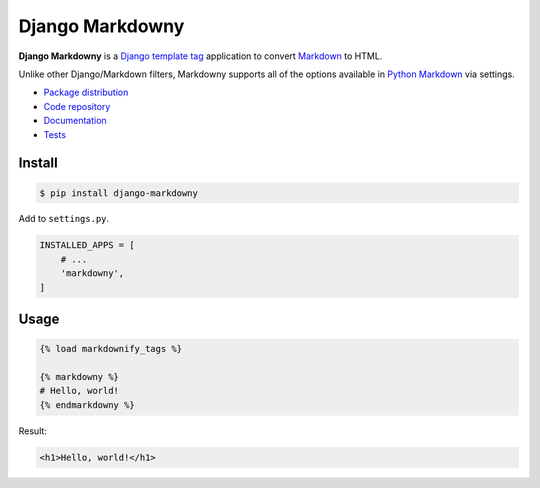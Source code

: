Django Markdowny
****************

|PyPI version|_ |Build status|_

.. |PyPI version| image::
   https://badge.fury.io/py/django-markdowny.svg
.. _PyPI version: https://pypi.python.org/pypi/django-markdowny

.. |Build status| image::
   https://travis-ci.org/richardcornish/django-markdowny.svg?branch=master
.. _Build status: https://travis-ci.org/richardcornish/django-markdowny

**Django Markdowny** is a `Django <https://www.djangoproject.com/>`_ `template tag <https://docs.djangoproject.com/en/1.11/howto/custom-template-tags/>`_ application to convert `Markdown <http://daringfireball.net/projects/markdown/>`_ to HTML.

Unlike other Django/Markdown filters, Markdowny supports all of the options available in `Python Markdown <https://pythonhosted.org/Markdown/reference.html>`_ via settings.

* `Package distribution <https://pypi.python.org/pypi/django-markdowny>`_
* `Code repository <https://github.com/richardcornish/django-markdowny>`_
* `Documentation <https://django-markdowny.readthedocs.io/>`_
* `Tests <https://travis-ci.org/richardcornish/django-markdowny>`_

Install
=======

.. code-block:: bash

   $ pip install django-markdowny

Add to ``settings.py``.

.. code-block:: python

   INSTALLED_APPS = [
       # ...
       'markdowny',
   ]

Usage
=====

.. code-block:: django

   {% load markdownify_tags %}

   {% markdowny %}
   # Hello, world!
   {% endmarkdowny %}

Result:

.. code-block:: html

   <h1>Hello, world!</h1>
